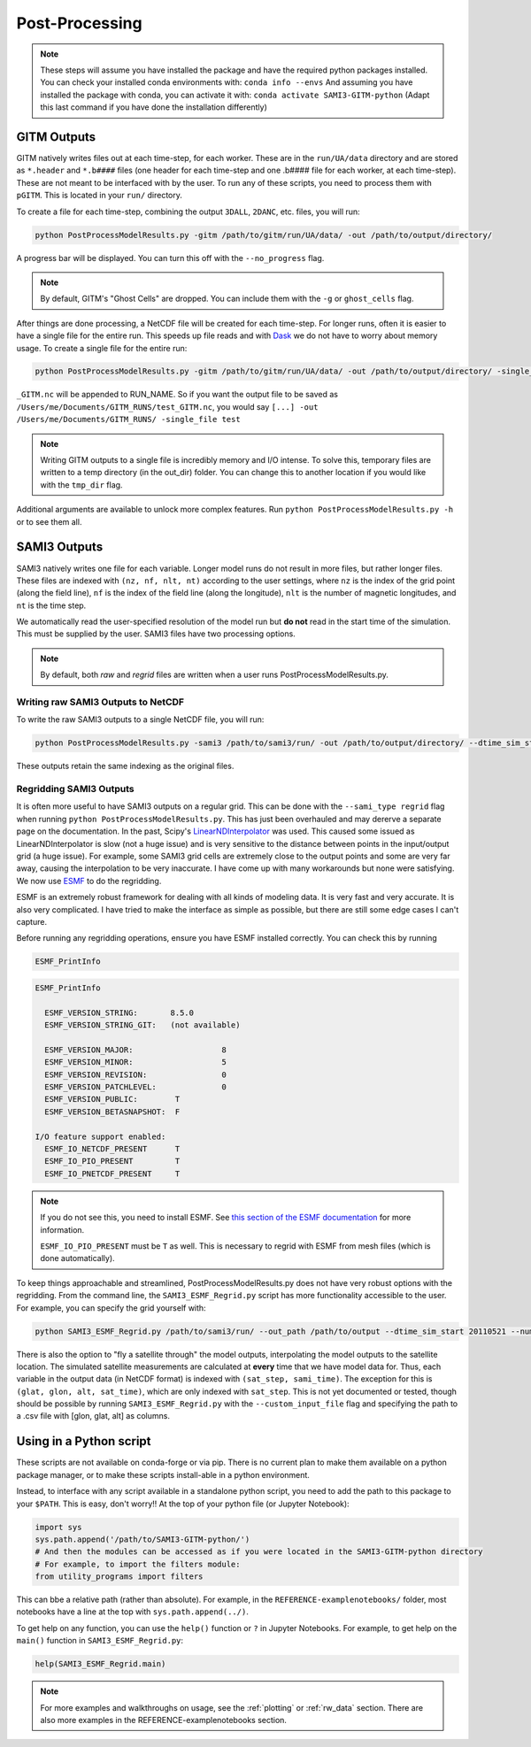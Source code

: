 Post-Processing
###############



.. note:: 
    These steps will assume you have installed the package and have the required python packages installed. You can check your installed conda environments with:
    ``conda info --envs``
    And assuming you have installed the package with conda, you can activate it with:
    ``conda activate SAMI3-GITM-python`` (Adapt this last command if you have done the installation differently)


GITM Outputs
============


GITM natively writes files out at each time-step, for each worker. These are in the ``run/UA/data`` directory and are stored as ``*.header`` and ``*.b####`` files (one header for each time-step and one .b#### file for each worker, at each time-step). These are not meant to be interfaced with by the user. To run any of these scripts, you need to process them with ``pGITM``. This is located in your ``run/`` directory. 

To create a file for each time-step, combining the output ``3DALL``, ``2DANC``, etc. files, you will run:

.. code-block:: bash

    python PostProcessModelResults.py -gitm /path/to/gitm/run/UA/data/ -out /path/to/output/directory/ 

A progress bar will be displayed. You can turn this off with the ``--no_progress`` flag.

.. note::
    By default, GITM's "Ghost Cells" are dropped. You can include them with the ``-g`` or ``ghost_cells`` flag.

After things are done processing, a NetCDF file will be created for each time-step. For longer runs, often it is easier to have a single file for the entire run. This speeds up file reads and with Dask_ we do not have to worry about memory usage. To create a single file for the entire run:

.. _Dask: https://docs.xarray.dev/en/stable/user-guide/dask.html

.. code-block:: bash

    python PostProcessModelResults.py -gitm /path/to/gitm/run/UA/data/ -out /path/to/output/directory/ -single_file RUN_NAME


``_GITM.nc`` will be appended to RUN_NAME. So if you want the output file to be saved as ``/Users/me/Documents/GITM_RUNS/test_GITM.nc``, you would say ``[...] -out /Users/me/Documents/GITM_RUNS/ -single_file test``

.. note::
    Writing GITM outputs to a single file is incredibly memory and I/O intense. To solve this, temporary files are written to a temp directory (in the out_dir) folder. You can change this to another location if you would like with the ``tmp_dir`` flag.


Additional arguments are available to unlock more complex features. Run ``python PostProcessModelResults.py -h`` or  to see them all.


SAMI3 Outputs
=============


SAMI3 natively writes one file for each variable. Longer model runs do not result in more files, but rather longer files. These files are indexed with ``(nz, nf, nlt, nt)`` according to the user settings, where ``nz`` is the index of the grid point (along the field line), ``nf`` is the index of the field line (along the longitude), ``nlt`` is the number of magnetic longitudes, and ``nt`` is the time step.

We automatically read the user-specified resolution of the model run but **do not** read in the start time of the simulation. This must be supplied by the user. SAMI3 files have two processing options.

.. note::
    By default, both `raw` and `regrid` files are written when a user runs PostProcessModelResults.py. 

Writing raw SAMI3 Outputs to NetCDF
-----------------------------------

To write the raw SAMI3 outputs to a single NetCDF file, you will run:

.. code-block:: bash

    python PostProcessModelResults.py -sami3 /path/to/sami3/run/ -out /path/to/output/directory/ --dtime_sim_start 20110521 --sami_type raw --single_file RUN_NAME

These outputs retain the same indexing as the original files. 

Regridding SAMI3 Outputs
------------------------

It is often more useful to have SAMI3 outputs on a regular grid. This can be done with the ``--sami_type regrid`` flag when running ``python PostProcessModelResults.py``. This has just been overhauled and may dererve a separate page on the documentation. In the past, Scipy's LinearNDInterpolator_ was used. This caused some issued as LinearNDInterpolator is slow (not a huge issue) and is very sensitive to the distance between points in the input/output grid (a huge issue). For example, some SAMI3 grid cells are extremely close to the output points and some are very far away, causing the interpolation to be very inaccurate. I have come up with many workarounds but none were satisfying. We now use ESMF_ to do the regridding.

ESMF is an extremely robust framework for dealing with all kinds of modeling data. It is very fast and very accurate. It is also very complicated. I have tried to make the interface as simple as possible, but there are still some edge cases I can't capture.

.. _LinearNDInterpolator: https://docs.scipy.org/doc/scipy/reference/generated/scipy.interpolate.LinearNDInterpolator.html

.. _ESMF: https://earthsystemmodeling.org

Before running any regridding operations, ensure you have ESMF installed correctly. You can check this by running

.. code-block:: bash 
    
    ESMF_PrintInfo

.. code-block:: none

    ESMF_PrintInfo

      ESMF_VERSION_STRING:       8.5.0
      ESMF_VERSION_STRING_GIT:   (not available)

      ESMF_VERSION_MAJOR:                   8
      ESMF_VERSION_MINOR:                   5
      ESMF_VERSION_REVISION:                0
      ESMF_VERSION_PATCHLEVEL:              0
      ESMF_VERSION_PUBLIC:        T
      ESMF_VERSION_BETASNAPSHOT:  F

    I/O feature support enabled:
      ESMF_IO_NETCDF_PRESENT      T
      ESMF_IO_PIO_PRESENT         T
      ESMF_IO_PNETCDF_PRESENT     T

.. note::
    If you do not see this, you need to install ESMF. See `this section of the ESMF documentation <http://earthsystemmodeling.org/docs/release/ESMF_8_6_0/ESMF_usrdoc/node6.html#SECTION00063000000000000000>`_ for more information.

    ``ESMF_IO_PIO_PRESENT`` must be ``T`` as well. This is necessary to regrid with ESMF from mesh files (which is done automatically).




To keep things approachable and streamlined, PostProcessModelResults.py does not have very robust options with the regridding. From the command line, the ``SAMI3_ESMF_Regrid.py`` script has more functionality accessible to the user. For example, you can specify the grid yourself with:

.. code-block:: bash

    python SAMI3_ESMF_Regrid.py /path/to/sami3/run/ --out_path /path/to/output --dtime_sim_start 20110521 --num_lons 120 --num_lats 360 --alt_step 50 --min_alt 100 --max_alt 4000

There is also the option to "fly a satellite through" the model outputs, interpolating the model outputs to the satellite location. The simulated satellite measurements are calculated at **every** time that we have model data for. Thus, each variable in the output data (in NetCDF format) is indexed with ``(sat_step, sami_time)``. The exception for this is ``(glat, glon, alt, sat_time)``, which are only indexed with ``sat_step``. This is not yet documented or tested, though should be possible by running ``SAMI3_ESMF_Regrid.py`` with the ``--custom_input_file`` flag and specifying the path to a .csv file with [glon, glat, alt] as columns.


Using in a Python script
========================

These scripts are not available on conda-forge or via pip. There is no current plan to make them available on a python package manager, or to make these scripts install-able in a python environment. 

Instead, to interface with any script available in a standalone python script, you need to add the path to this package to your ``$PATH``. This is easy, don't worry!! At the top of your python file (or Jupyter Notebook):


.. code-block:: python
    
    import sys
    sys.path.append('/path/to/SAMI3-GITM-python/')
    # And then the modules can be accessed as if you were located in the SAMI3-GITM-python directory
    # For example, to import the filters module:
    from utility_programs import filters

This can bbe a relative path (rather than absolute). For example, in the ``REFERENCE-examplenotebooks/`` folder, most notebooks have a line at the top with ``sys.path.append(../)``. 


To get help on any function, you can use the ``help()`` function or ``?`` in Jupyter Notebooks. For example, to get help on the ``main()`` function in ``SAMI3_ESMF_Regrid.py``:

.. code-block:: python

    help(SAMI3_ESMF_Regrid.main)


.. note:: 
    For more examples and walkthroughs on usage, see the :ref:`plotting` or :ref:`rw_data` section. There are also more examples in the REFERENCE-examplenotebooks section.
